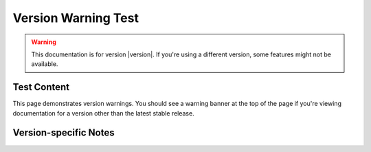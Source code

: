 Version Warning Test
====================

.. warning::

   This documentation is for version |version|. 
   If you're using a different version, some features might not be available.

Test Content
------------

This page demonstrates version warnings. You should see a warning banner at the top
of the page if you're viewing documentation for a version other than the latest stable release.

Version-specific Notes
----------------------

.. versionadded:: 1.0
   This feature was added in version 1.0

.. versionchanged:: 0.1.3
   Some changes were made in version 0.1.3

.. deprecated:: 2.0
   This feature will be removed in version 2.0
